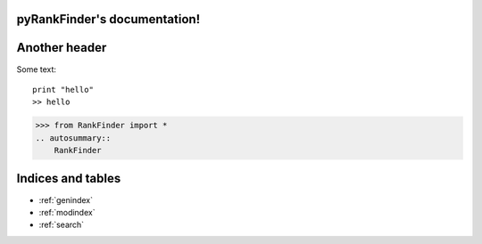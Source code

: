 pyRankFinder's documentation!
========================================

Another header
==============
Some text::

    print "hello"
    >> hello

>>> from RankFinder import *
.. autosummary::
    RankFinder

Indices and tables
==================

* :ref:`genindex`
* :ref:`modindex`
* :ref:`search`
